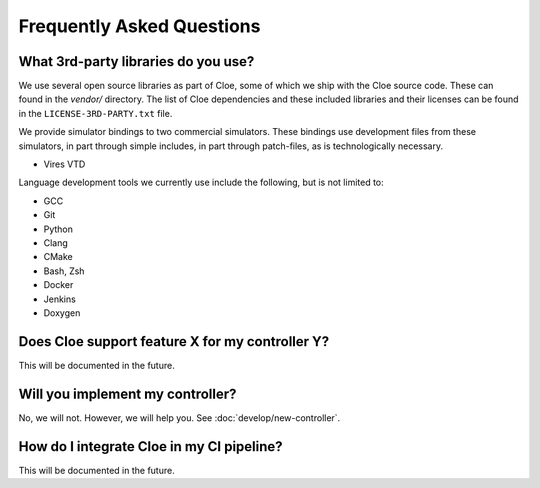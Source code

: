 Frequently Asked Questions
==========================

What 3rd-party libraries do you use?
""""""""""""""""""""""""""""""""""""

We use several open source libraries as part of Cloe, some of which we ship with
the Cloe source code. These can found in the `vendor/` directory. The list of
Cloe dependencies and these included libraries and their licenses can be found
in the ``LICENSE-3RD-PARTY.txt`` file.

We provide simulator bindings to two commercial simulators. These bindings use
development files from these simulators, in part through simple includes,
in part through patch-files, as is technologically necessary.

- Vires VTD

Language development tools we currently use include the following, but
is not limited to:

- GCC
- Git
- Python
- Clang
- CMake
- Bash, Zsh
- Docker
- Jenkins
- Doxygen


Does Cloe support feature X for my controller Y?
""""""""""""""""""""""""""""""""""""""""""""""""

This will be documented in the future.


Will you implement my controller?
"""""""""""""""""""""""""""""""""

No, we will not. However, we will help you. See :doc:`develop/new-controller`.


How do I integrate Cloe in my CI pipeline?
""""""""""""""""""""""""""""""""""""""""""

This will be documented in the future.
